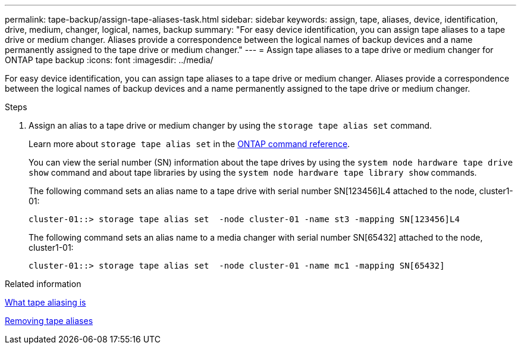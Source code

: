 ---
permalink: tape-backup/assign-tape-aliases-task.html
sidebar: sidebar
keywords: assign, tape, aliases, device, identification, drive, medium, changer, logical, names, backup
summary: "For easy device identification, you can assign tape aliases to a tape drive or medium changer. Aliases provide a correspondence between the logical names of backup devices and a name permanently assigned to the tape drive or medium changer."
---
= Assign tape aliases to a tape drive or medium changer for ONTAP tape backup
:icons: font
:imagesdir: ../media/

[.lead]
For easy device identification, you can assign tape aliases to a tape drive or medium changer. Aliases provide a correspondence between the logical names of backup devices and a name permanently assigned to the tape drive or medium changer.

.Steps

. Assign an alias to a tape drive or medium changer by using the `storage tape alias set` command.
+
Learn more about `storage tape alias set` in the link:https://docs.netapp.com/us-en/ontap-cli/storage-tape-alias-set.html[ONTAP command reference^].
+
You can view the serial number (SN) information about the tape drives by using the `system node hardware tape drive show` command and about tape libraries by using the `system node hardware tape library show` commands.
+
The following command sets an alias name to a tape drive with serial number SN[123456]L4 attached to the node, cluster1-01:
+
----
cluster-01::> storage tape alias set  -node cluster-01 -name st3 -mapping SN[123456]L4
----
+
The following command sets an alias name to a media changer with serial number SN[65432] attached to the node, cluster1-01:
+
----
cluster-01::> storage tape alias set  -node cluster-01 -name mc1 -mapping SN[65432]
----

.Related information

xref:assign-tape-aliases-concept.adoc[What tape aliasing is]

xref:remove-tape-aliases-task.adoc[Removing tape aliases]


// 2025 Jan 17, ONTAPDOC-2569
